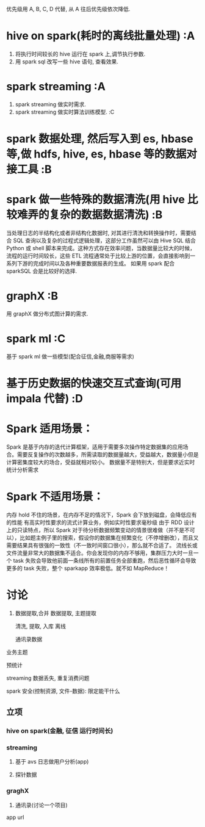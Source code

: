 # -*- mode: org; -*-

#+HTML_HEAD: <link rel="stylesheet" type="text/css" href="http://www.pirilampo.org/styles/readtheorg/css/htmlize.css"/>
#+HTML_HEAD: <link rel="stylesheet" type="text/css" href="http://www.pirilampo.org/styles/readtheorg/css/readtheorg.css"/>

#+HTML_HEAD: <script src="https://ajax.googleapis.com/ajax/libs/jquery/2.1.3/jquery.min.js"></script>
#+HTML_HEAD: <script src="https://maxcdn.bootstrapcdn.com/bootstrap/3.3.4/js/bootstrap.min.js"></script>
#+HTML_HEAD: <script type="text/javascript" src="http://www.pirilampo.org/styles/lib/js/jquery.stickytableheaders.js"></script>
#+HTML_HEAD: <script type="text/javascript" src="http://www.pirilampo.org/styles/readtheorg/js/readtheorg.js"></script>
优先级用 A, B, C, D 代替, 从 A 往后优先级依次降低.
* hive on spark(耗时的离线批量处理) :A
  1. 将执行时间较长的 hive 运行在 spark 上,调节执行参数.
  2. 用 spark sql 改写一些 hive 语句, 查看效果.
* spark streaming :A
  1. spark streaming 做实时需求.
  2. spark streaming 做实时算法训练模型. :C
* spark 数据处理, 然后写入到 es, hbase 等,做 hdfs, hive, es, hbase 等的数据对接工具 :B
* spark 做一些特殊的数据清洗(用 hive 比较难弄的复杂的数据数据清洗) :B
当处理日志的半结构化或者非结构化数据时, 对其进行清洗和转换操作时，需要结合 SQL 查询以及复杂的过程式逻辑处理，这部分工作虽然可以由 Hive SQL 结合 Python 或 shell 脚本来完成。这种方式存在效率问题，当数据量比较大的时候，流程的运行时间较长，这些 ETL 流程通常处于比较上游的位置，会直接影响到一系列下游的完成时间以及各种重要数据报表的生成。
如果用 spark 配合 sparkSQL 会是比较好的选择.
* graphX :B
  用 graphX 做分布式图计算的需求.
* spark ml :C
  基于 spark ml 做一些模型(配合征信,金融,商服等需求)
* 基于历史数据的快速交互式查询(可用 impala 代替) :D
* Spark 适用场景：
Spark 是基于内存的迭代计算框架，适用于需要多次操作特定数据集的应用场合。需要反复操作的次数越多，所需读取的数据量越大，受益越大，数据量小但是计算密集度较大的场合，受益就相对较小。
数据量不是特别大，但是要求近实时统计分析需求
* Spark 不适用场景：
内存 hold 不住的场景，在内存不足的情况下，Spark 会下放到磁盘，会降低应有的性能
有高实时性要求的流式计算业务，例如实时性要求毫秒级
由于 RDD 设计上的只读特点，所以 Spark 对于待分析数据频繁变动的情景很难做（并不是不可以），比如题主例子里的搜索，假设你的数据集在频繁变化（不停增删改），而且又需要结果具有很强的一致性（不一致时间窗口很小），那么就不合适了。
流线长或文件流量非常大的数据集不适合。你会发现你的内存不够用，集群压力大时一旦一个 task 失败会导致他前面一条线所有的前置任务全部重跑，然后恶性循环会导致更多的 task 失败，整个 sparkapp 效率极低。就不如 MapReduce！


* 讨论
1. 数据提取,合并
   数据提取, 主题提取

   清洗, 提取, 入库
   离线

   通讯录数据


业务主题

预统计

streaming 数据丢失, 重复消费问题


spark 安全(控制资源, 文件-数据): 限定能干什么
** 立项
*** hive on spark(金融, 征信 运行时间长)
*** streaming
   1. 基于 avs 日志做用户分析(app)

   2. 探针数据
*** graghX
   1. 通讯录(讨论一个项目)



app url    
